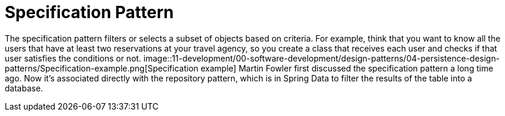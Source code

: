 =  Specification Pattern
:figures: 11-development/00-software-development/design-patterns/04-persistence-design-patterns

The specification pattern filters or selects a subset of objects based on criteria. For 
example, think that you want to know all the users that have at least two reservations at 
your travel agency, so you create a class that receives each user and checks if that user 
satisfies the conditions or not.
image::{figures}/Specification-example.png[Specification example]
Martin Fowler first discussed the specification pattern a long time ago. Now it’s 
associated directly with the repository pattern, which is in Spring Data to filter the results 
of the table into a database.